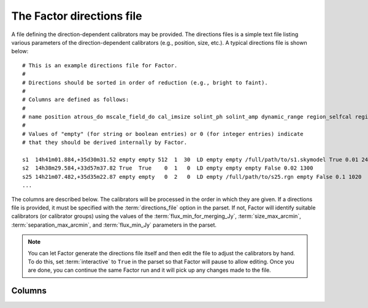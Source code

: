 .. _directions_file:

The Factor directions file
==========================

A file defining the direction-dependent calibrators may be provided. The directions files is a simple text file listing various parameters of the direction-dependent calibrators (e.g., position, size, etc.). A typical directions file is shown below::

    # This is an example directions file for Factor.
    #
    # Directions should be sorted in order of reduction (e.g., bright to faint).
    #
    # Columns are defined as follows:
    #
    # name position atrous_do mscale_field_do cal_imsize solint_ph solint_amp dynamic_range region_selfcal region_facet peel_skymodel outlier_source cal_size_deg cal_flux_mjy
    #
    # Values of "empty" (for string or boolean entries) or 0 (for integer entries) indicate
    # that they should be derived internally by Factor.

    s1  14h41m01.884,+35d30m31.52 empty empty 512  1  30  LD empty empty /full/path/to/s1.skymodel True 0.01 2400
    s2  14h38m29.584,+33d57m37.82 True  True    0  1   0  LD empty empty empty False 0.02 1300
    s25 14h21m07.482,+35d35m22.87 empty empty   0  2   0  LD empty /full/path/to/s25.rgn empty False 0.1 1020
    ...

The columns are described below. The calibrators will be processed in the order in which they are given. If a directions file is provided, it must be specified with the :term:`directions_file` option in the parset. If not, Factor will identify suitable calibrators (or calibrator groups) using the values of the :term:`flux_min_for_merging_Jy`, :term:`size_max_arcmin`, :term:`separation_max_arcmin`, and :term:`flux_min_Jy` parameters in the parset.

.. note::

    You can let Factor generate the directions file itself and then edit the file to adjust the calibrators by hand. To do this, set :term:`interactive` to  ``True`` in the parset so that Factor will pause to allow editing. Once you are done, you can continue the same Factor run and it will pick up any changes made to the file.


Columns
-------

.. glossary::

    name
        The name of the calibrator or facet.

    position
        The RA and Dec (J2000) of the calibrator, written as ``RA,Dec`` in sexagesimal format (note that there should be no space after the comma). If the calibrator is a group of more than one source, this position should define the center of a calibration group.

    atrous_do
        If ``True``, the wavelet module of PyBDSM will be used during facet imaging. If empty, Factor will activate the wavelet module if it identifies a source with a diameter of 6 arcmin or larger in the facet sky model.

    mscale_field_do
        If ``True``, multiscale clean will be used during facet imaging. If empty, Factor will activate multiscale clean if it identifies a source with a diameter of 6 arcmin or larger in the facet sky model.

    cal_imsize
        The width in pixels of calibrator image. If ``0``, Factor will determine the width from the size of the calibrator or calibrator group.

    solint_ph
        The solution interval in seconds for the phase-only solve. If ``0``, Factor will set the solution interval based on the brightness of the calibrator or calibrator group.

    solint_amp
        The solution interval in seconds for the amplitude solve. If ``0``, Factor will set the solution interval based on the brightness of the calibrator or calibrator group.

    dynamic_range
        If ``HD``, amplitudes are solved for every channel. If ``LD``, amplitudes are solved in blocks defined by the :term:`TEC_block_MHz` option in the parset.

    region_selfcal
        The region to use as a clean mask during self calibration. If given, this region will be unioned with the PyBDSM-generated one.

    region_facet
        The region to use as a clean mask during facet imaging. If given, this region will be unioned with the PyBDSM-generated one.

    peel_skymodel
        The sky model to use during peeling (if the :term:`outlier_source` column is set to ``True`` or if the calibrator flux density exceeds that set with the :term:`peel_flux_Jy` option in the parset).

    outlier_source
        If ``True``, the calibrator will be peeled using the sky model given in the :term:`peel_skymodel` column and self calibration will not be done.

    cal_size_deg
        The size of the calibrator or calibrator group in degrees.

    cal_flux_mjy
        The total flux density of the calibrator or calibrator group in mJy.



